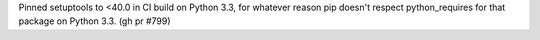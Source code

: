 Pinned setuptools to <40.0 in CI build on Python 3.3, for whatever reason pip doesn't respect python_requires for that package on Python 3.3. (gh pr #799)
